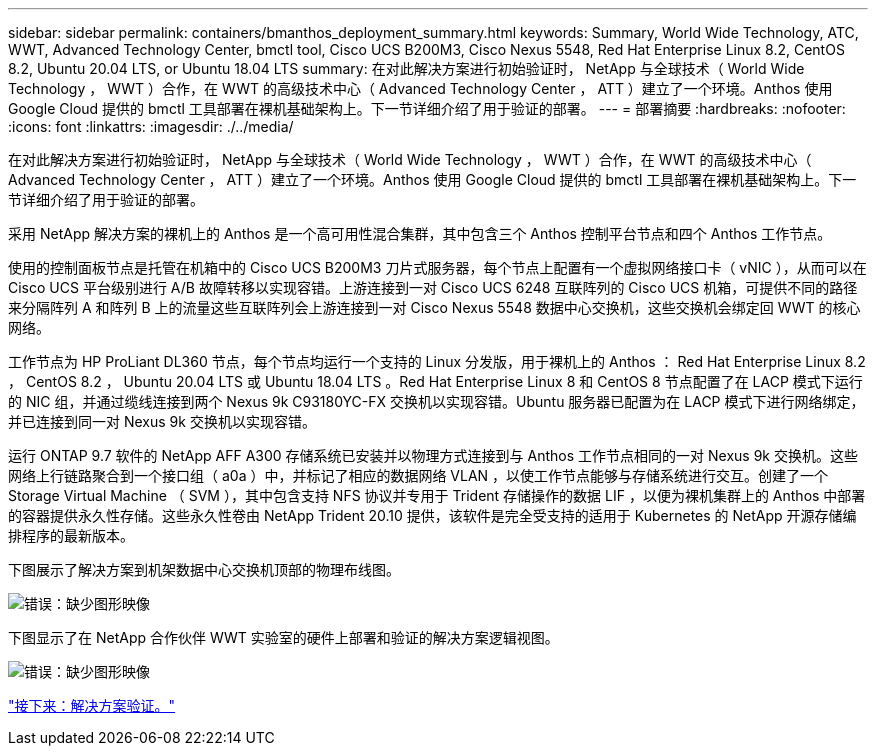 ---
sidebar: sidebar 
permalink: containers/bmanthos_deployment_summary.html 
keywords: Summary, World Wide Technology, ATC, WWT, Advanced Technology Center, bmctl tool, Cisco UCS B200M3, Cisco Nexus 5548, Red Hat Enterprise Linux 8.2, CentOS 8.2, Ubuntu 20.04 LTS, or Ubuntu 18.04 LTS 
summary: 在对此解决方案进行初始验证时， NetApp 与全球技术（ World Wide Technology ， WWT ）合作，在 WWT 的高级技术中心（ Advanced Technology Center ， ATT ）建立了一个环境。Anthos 使用 Google Cloud 提供的 bmctl 工具部署在裸机基础架构上。下一节详细介绍了用于验证的部署。 
---
= 部署摘要
:hardbreaks:
:nofooter: 
:icons: font
:linkattrs: 
:imagesdir: ./../media/


在对此解决方案进行初始验证时， NetApp 与全球技术（ World Wide Technology ， WWT ）合作，在 WWT 的高级技术中心（ Advanced Technology Center ， ATT ）建立了一个环境。Anthos 使用 Google Cloud 提供的 bmctl 工具部署在裸机基础架构上。下一节详细介绍了用于验证的部署。

采用 NetApp 解决方案的裸机上的 Anthos 是一个高可用性混合集群，其中包含三个 Anthos 控制平台节点和四个 Anthos 工作节点。

使用的控制面板节点是托管在机箱中的 Cisco UCS B200M3 刀片式服务器，每个节点上配置有一个虚拟网络接口卡（ vNIC ），从而可以在 Cisco UCS 平台级别进行 A/B 故障转移以实现容错。上游连接到一对 Cisco UCS 6248 互联阵列的 Cisco UCS 机箱，可提供不同的路径来分隔阵列 A 和阵列 B 上的流量这些互联阵列会上游连接到一对 Cisco Nexus 5548 数据中心交换机，这些交换机会绑定回 WWT 的核心网络。

工作节点为 HP ProLiant DL360 节点，每个节点均运行一个支持的 Linux 分发版，用于裸机上的 Anthos ： Red Hat Enterprise Linux 8.2 ， CentOS 8.2 ， Ubuntu 20.04 LTS 或 Ubuntu 18.04 LTS 。Red Hat Enterprise Linux 8 和 CentOS 8 节点配置了在 LACP 模式下运行的 NIC 组，并通过缆线连接到两个 Nexus 9k C93180YC-FX 交换机以实现容错。Ubuntu 服务器已配置为在 LACP 模式下进行网络绑定，并已连接到同一对 Nexus 9k 交换机以实现容错。

运行 ONTAP 9.7 软件的 NetApp AFF A300 存储系统已安装并以物理方式连接到与 Anthos 工作节点相同的一对 Nexus 9k 交换机。这些网络上行链路聚合到一个接口组（ a0a ）中，并标记了相应的数据网络 VLAN ，以使工作节点能够与存储系统进行交互。创建了一个 Storage Virtual Machine （ SVM ），其中包含支持 NFS 协议并专用于 Trident 存储操作的数据 LIF ，以便为裸机集群上的 Anthos 中部署的容器提供永久性存储。这些永久性卷由 NetApp Trident 20.10 提供，该软件是完全受支持的适用于 Kubernetes 的 NetApp 开源存储编排程序的最新版本。

下图展示了解决方案到机架数据中心交换机顶部的物理布线图。

image:bmanthos_image4.png["错误：缺少图形映像"]

下图显示了在 NetApp 合作伙伴 WWT 实验室的硬件上部署和验证的解决方案逻辑视图。

image:bmanthos_image5.png["错误：缺少图形映像"]

link:bmanthos_solution_validation.html["接下来：解决方案验证。"]
